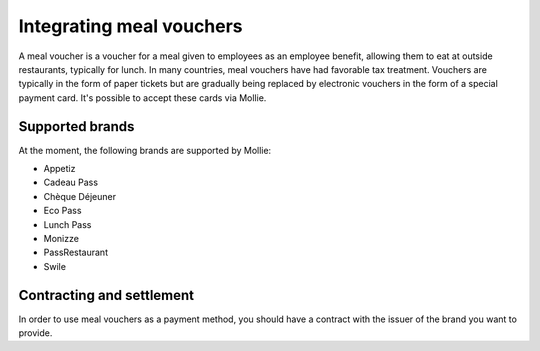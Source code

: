 Integrating meal vouchers
=========================
A meal voucher is a voucher for a meal given to employees as an employee benefit, allowing them to
eat at outside restaurants, typically for lunch. In many countries, meal vouchers have had favorable
tax treatment. Vouchers are typically in the form of paper tickets but are gradually being replaced
by electronic vouchers in the form of a special payment card. It's possible to accept these cards
via Mollie.

Supported brands
----------------
At the moment, the following brands are supported by Mollie:

* Appetiz
* Cadeau Pass
* Chèque Déjeuner
* Eco Pass
* Lunch Pass
* Monizze
* PassRestaurant
* Swile

Contracting and settlement
--------------------------
In order to use meal vouchers as a payment method, you should have a contract with the issuer of the
brand you want to provide.
